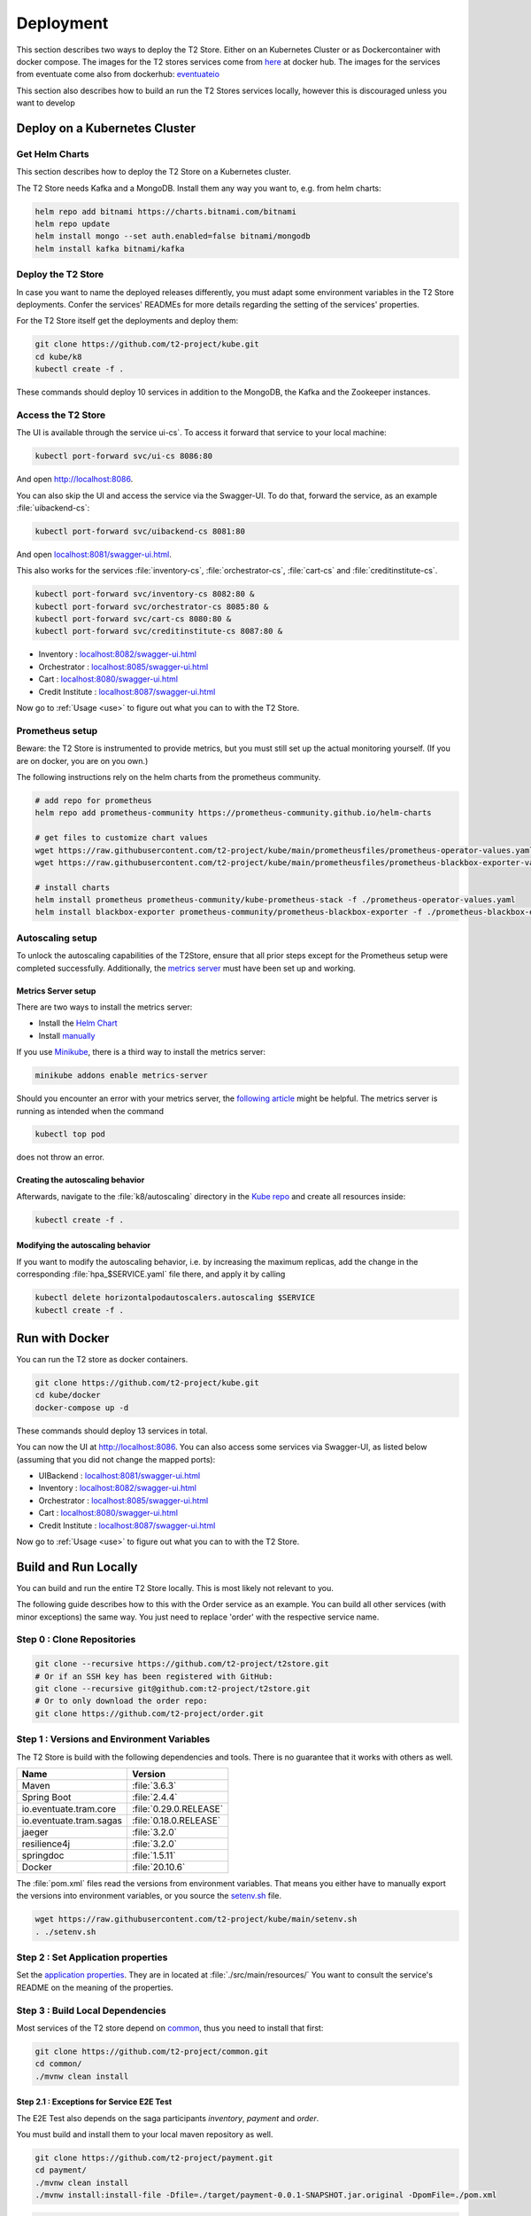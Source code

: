 .. _deploy:

======================
Deployment
======================

This section describes two ways to deploy the T2 Store.
Either on an Kubernetes Cluster or as Dockercontainer with docker compose.
The images for the T2 stores services come from `here <https://hub.docker.com/u/stiesssh>`__ at docker hub.
The images for the services from eventuate come also from dockerhub: `eventuateio <https://hub.docker.com/u/eventuateio>`__

This section also describes how to build an run the T2 Stores services locally, however this is discouraged unless you want to develop

Deploy on a Kubernetes Cluster
========================================

Get Helm Charts
---------------

This section describes how to deploy the T2 Store on a Kubernetes cluster.

The T2 Store needs Kafka and a MongoDB. Install them any way you want to, e.g. from helm charts:

.. code-block:: sh

   helm repo add bitnami https://charts.bitnami.com/bitnami
   helm repo update
   helm install mongo --set auth.enabled=false bitnami/mongodb
   helm install kafka bitnami/kafka


Deploy the T2 Store
-------------------

In case you want to name the deployed releases differently, you must adapt some environment variables in the T2 Store deployments.
Confer the services' READMEs for more details regarding the setting of the services' properties.

For the T2 Store itself get the deployments and deploy them:

.. code-block:: sh

   git clone https://github.com/t2-project/kube.git
   cd kube/k8
   kubectl create -f .

These commands should deploy 10 services in addition to the MongoDB, the Kafka and the Zookeeper instances.

Access the T2 Store
-------------------

The UI is available through the service   ui-cs`.
To access it forward that service to your local machine:

.. code-block:: sh

   kubectl port-forward svc/ui-cs 8086:80

And open `<http://localhost:8086>`__.

You can also skip the UI and access the service via the Swagger-UI.
To do that, forward the service, as an example :file:`uibackend-cs`:

.. code-block:: sh

   kubectl port-forward svc/uibackend-cs 8081:80

And open `<localhost:8081/swagger-ui.html>`__.

This also works for the services :file:`inventory-cs`, :file:`orchestrator-cs`, :file:`cart-cs` and :file:`creditinstitute-cs`.

.. code-block:: sh

   kubectl port-forward svc/inventory-cs 8082:80 &
   kubectl port-forward svc/orchestrator-cs 8085:80 &
   kubectl port-forward svc/cart-cs 8080:80 &
   kubectl port-forward svc/creditinstitute-cs 8087:80 &

*  Inventory : `<localhost:8082/swagger-ui.html>`__
*  Orchestrator : `<localhost:8085/swagger-ui.html>`__
*  Cart : `<localhost:8080/swagger-ui.html>`__
*  Credit Institute : `<localhost:8087/swagger-ui.html>`__

Now go to :ref:`Usage  <use>` to figure out what you can to with the T2 Store.


Prometheus setup
-----------------

Beware: the T2 Store is instrumented to provide metrics, but you must still set up the actual monitoring yourself.
(If you are on docker, you are on you own.)

The following instructions rely on the helm charts from the prometheus community.

.. code-block:: sh

   # add repo for prometheus
   helm repo add prometheus-community https://prometheus-community.github.io/helm-charts

   # get files to customize chart values
   wget https://raw.githubusercontent.com/t2-project/kube/main/prometheusfiles/prometheus-operator-values.yaml
   wget https://raw.githubusercontent.com/t2-project/kube/main/prometheusfiles/prometheus-blackbox-exporter-values.yaml

   # install charts
   helm install prometheus prometheus-community/kube-prometheus-stack -f ./prometheus-operator-values.yaml
   helm install blackbox-exporter prometheus-community/prometheus-blackbox-exporter -f ./prometheus-blackbox-exporter-values.yaml


Autoscaling setup
-----------------

To unlock the autoscaling capabilities of the T2Store, ensure that all prior steps except for the Prometheus setup were completed successfully.
Additionally, the `metrics server <https://github.com/kubernetes-sigs/metrics-server>`__ must have been set up and working.


Metrics Server setup
~~~~~~~~~~~~~~~~~~~~

There are two ways to install the metrics server:

* Install the `Helm Chart <https://artifacthub.io/packages/helm/metrics-server/metrics-server>`__
* Install `manually <https://github.com/kubernetes-sigs/metrics-server#installation>`__

If you use `Minikube <https://minikube.sigs.k8s.io/docs/>`__, there is a third way to install the metrics server:

.. code-block:: sh

   minikube addons enable metrics-server

Should you encounter an error with your metrics server, the `following article <https://www.linuxsysadmins.com/service-unavailable-kubernetes-metrics/>`__ might be helpful.
The metrics server is running as intended when the command

.. code-block:: sh

   kubectl top pod

does not throw an error.


Creating the autoscaling behavior
~~~~~~~~~~~~~~~~~~~~~~~~~~~~~~~~~

Afterwards, navigate to the :file:`k8/autoscaling` directory in the `Kube repo <https://github.com/t2-project/kube>`__ and create all resources inside:

.. code-block:: sh

   kubectl create -f .


Modifying the autoscaling behavior
~~~~~~~~~~~~~~~~~~~~~~~~~~~~~~~~~~

If you want to modify the autoscaling behavior, i.e. by increasing the maximum replicas, add the change in the corresponding :file:`hpa_$SERVICE.yaml` file there, and apply it by calling

.. code-block:: sh

   kubectl delete horizontalpodautoscalers.autoscaling $SERVICE
   kubectl create -f .


Run with Docker
===============

You can run the T2 store as docker containers.

.. code-block:: sh

   git clone https://github.com/t2-project/kube.git
   cd kube/docker
   docker-compose up -d

These commands should deploy 13 services in total.

You can now the UI at `<http://localhost:8086>`__.
You can also access some services via Swagger-UI, as listed below (assuming that you did not change the mapped ports):

*  UIBackend : `<localhost:8081/swagger-ui.html>`__
*  Inventory : `<localhost:8082/swagger-ui.html>`__
*  Orchestrator : `<localhost:8085/swagger-ui.html>`__
*  Cart : `<localhost:8080/swagger-ui.html>`__
*  Credit Institute : `<localhost:8087/swagger-ui.html>`__

Now go to :ref:`Usage  <use>` to figure out what you can to with the T2 Store.

Build and Run Locally
=====================

You can build and run the entire T2 Store locally.
This is most likely not relevant to you.

The following guide describes how to this with the Order service as an example.
You can build all other services (with minor exceptions) the same way.
You just need to replace 'order' with the respective service name.

Step 0 : Clone Repositories
----------------------------------------------------

.. code-block:: sh

   git clone --recursive https://github.com/t2-project/t2store.git
   # Or if an SSH key has been registered with GitHub:
   git clone --recursive git@github.com:t2-project/t2store.git
   # Or to only download the order repo:
   git clone https://github.com/t2-project/order.git


Step 1 : Versions and Environment Variables
----------------------------------------------------

The T2 Store is build with the following dependencies and tools.
There is no guarantee that it works with others as well.

======================= ==========================
Name                    Version
======================= ==========================
Maven                   :file:`3.6.3`
Spring Boot             :file:`2.4.4`
io.eventuate.tram.core  :file:`0.29.0.RELEASE`
io.eventuate.tram.sagas :file:`0.18.0.RELEASE`
jaeger                  :file:`3.2.0`
resilience4j            :file:`3.2.0`
springdoc               :file:`1.5.11`
Docker                  :file:`20.10.6`
======================= ==========================

The :file:`pom.xml` files read the versions from environment variables.
That means you either have to manually export the versions into environment variables, or you source the `setenv.sh <https://github.com/t2-project/kube/blob/main/setenv.sh>`__ file.

.. code-block:: sh

   wget https://raw.githubusercontent.com/t2-project/kube/main/setenv.sh
   . ./setenv.sh


Step 2 : Set Application properties
----------------------------------------

Set the `application properties <https://github.com/t2-project/order/tree/main/src/main/resources>`__.
They are in located at :file:`./src/main/resources/`
You want to consult the service's README on the meaning of the properties.

Step 3 : Build Local Dependencies
------------------------------------------

Most services of the T2 store depend on `common <https://github.com/t2-project/common>`__, thus you need to install that first:

.. code-block:: sh

   git clone https://github.com/t2-project/common.git
   cd common/
   ./mvnw clean install

Step 2.1 : Exceptions for Service E2E Test
~~~~~~~~~~~~~~~~~~~~~~~~~~~~~~~~~~~~~~~~~~

The E2E Test also depends on the saga participants *inventory*, *payment* and *order*.

You must build and install them to your local maven repository as well.

.. code-block:: sh

   git clone https://github.com/t2-project/payment.git
   cd payment/
   ./mvnw clean install
   ./mvnw install:install-file -Dfile=./target/payment-0.0.1-SNAPSHOT.jar.original -DpomFile=./pom.xml

.. code-block:: sh

   git clone https://github.com/t2-project/inventory.git
   cd inventory/
   ./mvnw clean install
   ./mvnw install:install-file -Dfile=./target/inventory-0.0.1-SNAPSHOT.jar.original -DpomFile=./pom.xml

.. code-block:: sh

   git clone https://github.com/t2-project/order.git
   cd order/
   ./mvnw clean install
   ./mvnw install:install-file -Dfile=./target/order-0.0.1-SNAPSHOT.jar.original -DpomFile=./pom.xml


Step 4 : Build and Run
----------------------

Now you can build and run the order service.

.. code-block:: sh

   cd order/
   ./mvnw spring-boot:run

Or like this, in case you want to supply specific application properties (remember to use the path to *your* properties file).

.. code-block:: sh

   cd order/
   ./mvnw clean install
   java -jar -Dspring.config.location=./src/main/resources/application.local.properties ./target/order-0.0.1-SNAPSHOT.jar

Step 5 : Build Docker Image
---------------------------

Each service repository contains a Dockerfile to build an image of that service.


Run with Test Service
=======================

The test service intercepts request from the UI Backend to the Orchestrator and also snatches the requests from the Payment Service to the Credit Institute and answers them in the Credit Institute's stead.
The setup is depicted below.
With this setup, the Test service knows the supposed outcome of all requests and can assert that the databases are in the correct state, after a saga instance finished.

For more Details, see the `Test Service's README <https://github.com/t2-project/e2e-tests>`__.

.. image:: ../arch/figs/component_test.jpg

Step by Step
------------

#. Run the E2E Test Service
#. Configure the UI Backend and the Payment Service
#. Generate load
#. Look at the Logs

Step 1 : Run E2E Test Service
-----------------------------

Run the `E2E Test Service <https://github.com/t2-project/e2e-tests>`__.
If you are on a kubernetes cluster, you may apply the deployment from the folder :file:`testsetup/` in the :file:`kube` repository.

.. code-block:: sh

   kubectl apply -f testsetup/e2etest.yaml

Step 2 : Configure the UI Backend and the Payment Service
---------------------------------------------------------

Configure the UI Backend such that it sends confirmed orders to the Test service and configure the Payment service to send the payment requests to the Test service.

For Kubernetes
~~~~~~~~~~~~~~

In the UI Backend Deployment (:file:`uibackend.yml`):

.. code-block:: yaml

   - name: T2_ORCHESTRATOR_URL
     value: http://<e2e-test-host>/test/

In the Payment Deployment (:file:`payment.yml`):
   
.. code-block:: yaml

   - name: T2_PAYMENT_PROVIDER_DUMMY_URL
     value: http://<e2e-test-host>/fakepay

In both cases replace :file:`<e2e-test-host>` with the location of the Test Service.

Or use the deployment in the folder `testsetup <https://github.com/t2-project/kube/tree/main/testsetup>`__ because there the environment variables are already set as described above. 

Step 3 : Generate Load
-----------------------------

Confer the following section on how to generate load.
There must be some request or else there is nothing to test.
The Test service does not generate load by itself.

Step 4 : Look at the Logs
-----------------------------

The Test results are printed to the logs.
This might change but for now it is the easiest solution.


For Kubernetes
~~~~~~~~~~~~~~

.. code-block:: sh

   kubectl logs <e2etest-pod>

Interpret Output
~~~~~~~~~~~~~~~~

A Test Report contains these Infomation:

*  **Expected Saga Status** : If it is :file:`FAILURE` then the saga instance supposed to have rolled back, other wise it should have run to completion.
*  **Saga Id** : Id of the Saga Instance in the Saga Instance DB. Used to look the Saga Instance up.
*  **Correlation Id** : Id used by the test service to correlate saga request to the Orchestrator with payment request from the Payment Service.
*  **Order**, **Inventory**, **Saga Instance** : Displays the test Result for the Order and Inventory service and the Saga Instance.


Report for Test that found every thing correct:

.. code-block:: text

   Test Report:
       Expected Saga Status: FAILURE
       Saga Id: 000001796a7b7be5-7aef648a26a50000 Correlation Id: B42A90324D7639C1BCCC7A5E60080504
        Order: correct
        Inventory: correct
        Saga Instance: correct

Report for Test that found that some entries in the inventory database were not deleted correctly:

.. code-block:: text

   Test Report:
       Expected Saga Status: SUCCESS
       Saga Id: 000001796a7b7bde-7aef648a26a50000 Correlation Id: A79799BA296DF9035A11D1FF553D1AD2
        Order: correct
        Inventory : reservations for sessionId A79799BA296DF9035A11D1FF553D1AD2 not deleted. ==> expected: <false> but was: <true>
        Saga Instance: correct

